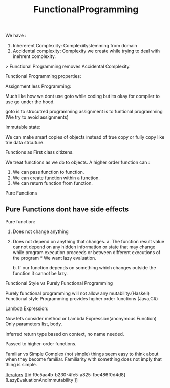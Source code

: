 :PROPERTIES:
:ID:       0e678a65-11e0-4e1c-94bb-af3d67c7b444
:END:
#+title: FunctionalProgramming

We have :
1. Inhererent Complexiity: Complexiitystemming from domain
2. Accidental complexity: Complexity we create while trying to deal with inehrent complexity.

> Functional Programming removes Accidental Complexity.

Functional Programming properties:
**** Assignment less Programming:
Much like how we dont use goto while coding but its okay for compiler to use go under the hood.

goto is to strucutred programming
assignment is to funtional programming (We try to avoid assignments)

**** Immutable state:
We can make smart copies of objects instead of true copy or fully copy like trie data strcuture.

**** Functions as First class citizens.
We treat functions as we do to objects.
A higher order function can :
 1. We can pass function to function.
 2. We can create function within a function.
 3. We can return function from function.


**** Pure Functions
** Pure Functions dont have side effects

Pure function:
1. Does not change anything
2. Does not depend on anything that changes.
   a. The function result value cannot depend on any hidden information or state that may change while program execution proceeds or between different executions of the program * We want lazy evaluation.

   b. If our function depends on something which changes outside the function it cannot be lazy.

**** Functional Style vs Purely Functional Programming

Purely functional programming will not allow any mutability.(Haskell)
Functional style Programming provides hgiher order functions (Java,C#)

**** Lambda Expression:
Now lets consider method or Lambda Expression(anonymous Function)
Only parameters list, body.

Inferred return type based on context, no name needed.

Passed to higher-order functions.


 Familiar vs Simple
Complex (not simple) things seem easy to think about when they become familiar. Familiarity with something does not imply that thing is simple.

[[id:301aac9f-388d-4772-a538-b8c6c6a0545d][Iterators]]
[[id:f9c5aa4b-b230-4fe5-a825-fbe486f0d4d8][LazyEvaluationAndImmutability
]]
